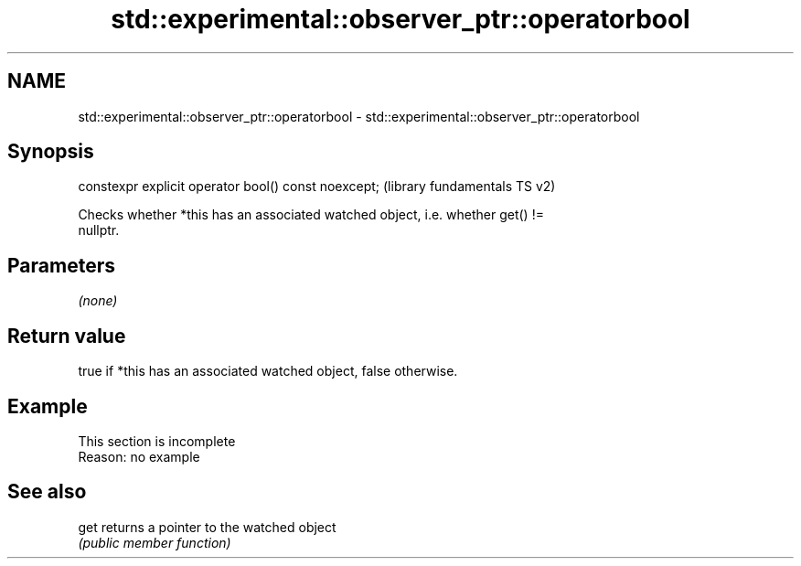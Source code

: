 .TH std::experimental::observer_ptr::operatorbool 3 "2022.03.29" "http://cppreference.com" "C++ Standard Libary"
.SH NAME
std::experimental::observer_ptr::operatorbool \- std::experimental::observer_ptr::operatorbool

.SH Synopsis
   constexpr explicit operator bool() const noexcept;  (library fundamentals TS v2)

   Checks whether *this has an associated watched object, i.e. whether get() !=
   nullptr.

.SH Parameters

   \fI(none)\fP

.SH Return value

   true if *this has an associated watched object, false otherwise.

.SH Example

    This section is incomplete
    Reason: no example

.SH See also

   get returns a pointer to the watched object
       \fI(public member function)\fP
